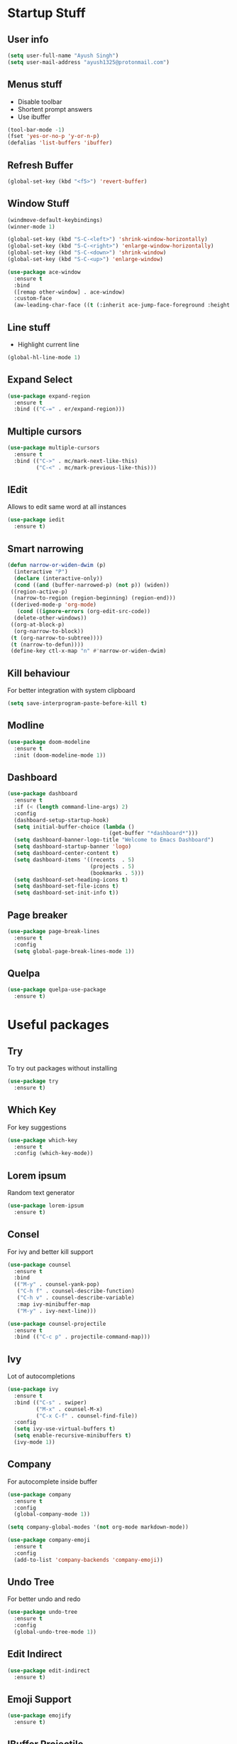 * Startup Stuff
** User info
#+BEGIN_SRC emacs-lisp
  (setq user-full-name "Ayush Singh")
  (setq user-mail-address "ayush1325@protonmail.com")
#+END_SRC
** Menus stuff
- Disable toolbar
- Shortent prompt answers
- Use ibuffer
#+BEGIN_SRC emacs-lisp
  (tool-bar-mode -1)
  (fset 'yes-or-no-p 'y-or-n-p)
  (defalias 'list-buffers 'ibuffer)
#+END_SRC
** Refresh Buffer
#+BEGIN_SRC emacs-lisp
  (global-set-key (kbd "<f5>") 'revert-buffer)
#+END_SRC
** Window Stuff
#+BEGIN_SRC emacs-lisp
  (windmove-default-keybindings)
  (winner-mode 1)

  (global-set-key (kbd "S-C-<left>") 'shrink-window-horizontally)
  (global-set-key (kbd "S-C-<right>") 'enlarge-window-horizontally)
  (global-set-key (kbd "S-C-<down>") 'shrink-window)
  (global-set-key (kbd "S-C-<up>") 'enlarge-window)

  (use-package ace-window
    :ensure t
    :bind
    ([remap other-window] . ace-window)
    :custom-face
    (aw-leading-char-face ((t (:inherit ace-jump-face-foreground :height 3.0)))))

#+END_SRC
** Line stuff
- Highlight current line
#+BEGIN_SRC emacs-lisp
  (global-hl-line-mode 1)
#+END_SRC
** Expand Select
#+BEGIN_SRC emacs-lisp
  (use-package expand-region
    :ensure t
    :bind (("C-=" . er/expand-region)))
#+END_SRC
** Multiple cursors
#+BEGIN_SRC emacs-lisp
  (use-package multiple-cursors
    :ensure t
    :bind (("C->" . mc/mark-next-like-this)
           ("C-<" . mc/mark-previous-like-this)))
#+END_SRC
** IEdit
Allows to edit same word at all instances
#+BEGIN_SRC emacs-lisp
  (use-package iedit
    :ensure t)
#+END_SRC
** Smart narrowing
#+BEGIN_SRC emacs-lisp
  (defun narrow-or-widen-dwim (p)
    (interactive "P")
    (declare (interactive-only))
    (cond ((and (buffer-narrowed-p) (not p)) (widen))
   ((region-active-p)
    (narrow-to-region (region-beginning) (region-end)))
   ((derived-mode-p 'org-mode)
     (cond ((ignore-errors (org-edit-src-code))
    (delete-other-windows))
   ((org-at-block-p)
    (org-narrow-to-block))
   (t (org-narrow-to-subtree))))
   (t (narrow-to-defun))))
   (define-key ctl-x-map "n" #'narrow-or-widen-dwim)
#+END_SRC
** Kill behaviour
For better integration with system clipboard
#+BEGIN_SRC emacs-lisp
  (setq save-interprogram-paste-before-kill t)
#+END_SRC
** Modline
#+BEGIN_SRC emacs-lisp
  (use-package doom-modeline
    :ensure t
    :init (doom-modeline-mode 1))
#+END_SRC
** Dashboard
#+BEGIN_SRC emacs-lisp
  (use-package dashboard
    :ensure t
    :if (< (length command-line-args) 2)
    :config
    (dashboard-setup-startup-hook)
    (setq initial-buffer-choice (lambda ()
                                  (get-buffer "*dashboard*")))
    (setq dashboard-banner-logo-title "Welcome to Emacs Dashboard")
    (setq dashboard-startup-banner 'logo)
    (setq dashboard-center-content t)
    (setq dashboard-items '((recents  . 5)
                            (projects . 5)
                            (bookmarks . 5)))
    (setq dashboard-set-heading-icons t)
    (setq dashboard-set-file-icons t)
    (setq dashboard-set-init-info t))
#+END_SRC
** Page breaker
#+BEGIN_SRC emacs-lisp
  (use-package page-break-lines
    :ensure t
    :config
    (setq global-page-break-lines-mode 1))
#+END_SRC
** Quelpa
#+BEGIN_SRC emacs-lisp
  (use-package quelpa-use-package
    :ensure t)
#+END_SRC
* Useful packages
** Try
To try out packages without installing
#+BEGIN_SRC emacs-lisp
  (use-package try
    :ensure t)
#+END_SRC
** Which Key
For key suggestions
#+BEGIN_SRC emacs-lisp
  (use-package which-key
    :ensure t
    :config (which-key-mode))
#+END_SRC
** Lorem ipsum
Random text generator
#+BEGIN_SRC emacs-lisp
  (use-package lorem-ipsum
    :ensure t)
#+END_SRC
** Consel
For ivy and better kill support
#+BEGIN_SRC emacs-lisp
  (use-package counsel
    :ensure t
    :bind
    (("M-y" . counsel-yank-pop)
     ("C-h f" . counsel-describe-function)
     ("C-h v" . counsel-describe-variable)
     :map ivy-minibuffer-map
     ("M-y" . ivy-next-line)))

  (use-package counsel-projectile
    :ensure t
    :bind (("C-c p" . projectile-command-map)))
#+END_SRC
** Ivy
Lot of autocompletions
#+BEGIN_SRC emacs-lisp
  (use-package ivy
    :ensure t
    :bind (("C-s" . swiper)
           ("M-x" . counsel-M-x)
           ("C-x C-f" . counsel-find-file))
    :config
    (setq ivy-use-virtual-buffers t)
    (setq enable-recursive-minibuffers t)
    (ivy-mode 1))
#+END_SRC
** Company 
For autocomplete inside buffer
#+BEGIN_SRC emacs-lisp
  (use-package company
    :ensure t
    :config
    (global-company-mode 1))

  (setq company-global-modes '(not org-mode markdown-mode))

  (use-package company-emoji
    :ensure t
    :config
    (add-to-list 'company-backends 'company-emoji))
#+END_SRC
** Undo Tree
For better undo and redo
#+BEGIN_SRC emacs-lisp
  (use-package undo-tree
    :ensure t
    :config
    (global-undo-tree-mode 1))
#+END_SRC
** Edit Indirect
#+BEGIN_SRC emacs-lisp
  (use-package edit-indirect
    :ensure t)
#+END_SRC
** Emoji Support
#+BEGIN_SRC emacs-lisp
  (use-package emojify
    :ensure t)
#+END_SRC
** IBuffer Projectile
Group ibuffer files based on projects
#+BEGIN_SRC emacs-lisp
  (use-package ibuffer-projectile
    :ensure t
    :config
    (add-hook 'ibuffer-hook
      (lambda ()
        (ibuffer-projectile-set-filter-groups)
        (unless (eq ibuffer-sorting-mode 'alphabetic)
          (ibuffer-do-sort-by-alphabetic)))))
#+END_SRC
** Hungry Delete
#+BEGIN_SRC emacs-lisp
  (use-package hungry-delete
    :ensure t
    :config (global-hungry-delete-mode t))
#+END_SRC
* Programming
** Projectile
#+BEGIN_SRC emacs-lisp
  (use-package projectile
    :ensure t
    :config
    (projectile-mode +1)
    (setq projectile-completion-system 'ivy))
#+END_SRC
** Magit
#+BEGIN_SRC emacs-lisp
  (use-package magit
    :ensure t
    :config
    (setq git-commit-summary-max-length 50))
#+END_SRC
** LSP
#+BEGIN_SRC emacs-lisp
  (use-package lsp-mode
    :ensure t
    :init (setq lsp-keymap-prefix "s-l")
    :hook ((prog-mode . lsp)
           (vue-mode . lsp)
           (lsp-mode . lsp-enable-which-key-integration))
    :commands lsp)

  (use-package lsp-ui
    :ensure t
    :commands lsp-ui-mode)

  (use-package company-lsp
    :ensure t
    :commands company-lsp)

  (use-package lsp-ivy
    :ensure t
    :commands lsp-ivy-workspace-symbol)

  (use-package dap-mode
    :ensure t)
#+END_SRC
** Rust Mode
#+BEGIN_SRC emacs-lisp
  (use-package rust-mode
    :ensure t)
#+END_SRC
** Lisp
#+BEGIN_SRC emacs-lisp
  (use-package paredit
    :ensure t)

  (use-package eldoc
    :ensure t
    :hook (emacs-lisp-mode-hook . eldoc-mode))

  (use-package highlight-defined
    :ensure t
    :hook (emacs-lisp-mode-hook . highlight-defined-mode))
#+END_SRC
** Markdown
#+BEGIN_SRC emacs-lisp
  (use-package markdown-mode
    :ensure t
    :commands (markdown-mode gfm-mode)
    :mode (("README\\.md\\'" . gfm-mode)
           ("\\.md\\'" . markdown-mode)
           ("\\.markdown\\'" . markdown-mode))
    :init (setq markdown-command "multimarkdown"))

  (use-package adaptive-wrap
    :ensure t
    :hook (markdown-mode . adaptive-wrap-prefix-mode))
#+END_SRC
** Vuejs
#+BEGIN_SRC emacs-lisp
  (use-package vue-mode
    :ensure t
    :config
    (setq mmm-submode-decoration-level 0))

  (setq mmm-js-mode-enter-hook (lambda () (setq syntax-ppss-table nil)))
  (setq mmm-typescript-mode-enter-hook (lambda () (setq syntax-ppss-table nil)))
#+END_SRC
** Rest Client
- Basic package
#+BEGIN_SRC emacs-lisp
  (use-package restclient
    :ensure t)
#+END_SRC
- Org support
#+BEGIN_SRC emacs-lisp
  (use-package ob-restclient
    :ensure t)
#+END_SRC
* Org Mode
** Pretty Bullets
#+BEGIN_SRC emacs-lisp
  (use-package org-bullets
    :ensure t
    :hook (org-mode . org-bullets-mode))
#+END_SRC
** Custom variables
#+BEGIN_SRC emacs-lisp
  (setq org-startup-indented t)
  (setq org-startup-folded (quote overview))
#+END_SRC
** Pretty stuff
#+BEGIN_SRC emacs-lisp
  (setq org-src-fontify-natively t)
  (setq org-ellipsis "⤵")
  (setq org-src-tab-acts-natively t)
#+END_SRC
** Babel
#+BEGIN_SRC emacs-lisp
  (org-babel-do-load-languages
   'org-babel-load-languages
   '((restclient . t)
     (emacs-lisp . t)))
#+END_SRC

* Eshell
** Autosuggestions
#+BEGIN_SRC emacs-lisp
  (use-package esh-autosuggest
    :ensure t
    :hook (eshell-mode . esh-autosuggest-mode))
#+END_SRC
** Extras
#+BEGIN_SRC emacs-lisp
  (use-package eshell-prompt-extras
    :ensure t
    )

  (with-eval-after-load "esh-opt"
    (autoload 'epe-theme-lambda "eshell-prompt-extras")
    (setq eshell-highlight-prompt nil
          eshell-prompt-function 'epe-theme-lambda))
#+END_SRC
* Dired
** Async
#+BEGIN_SRC emacs-lisp
  (use-package async
    :ensure t
    :config
    (dired-async-mode 1))
#+END_SRC
** Dired+
#+BEGIN_SRC emacs-lisp
  (use-package dired+
    :quelpa (dired+ :fetcher url :url "https://www.emacswiki.org/emacs/download/dired+.el")
    :defer 1)
#+END_SRC
** Sunrise Commander
#+BEGIN_SRC emacs-lisp
  (use-package sunrise-commander
    :quelpa (sunrise :fetcher git :url "https://github.com/sunrise-commander/sunrise-commander.git")
    :defer 1)
#+END_SRC
* Asthetic Stuff
** Pretty stuff
#+BEGIN_SRC emacs-lisp
  (use-package highlight-parentheses
    :ensure t
    :hook (prog-mode . highlight-parentheses-mode))

  (global-prettify-symbols-mode +1)

  (use-package rainbow-mode
    :ensure t
    :hook prog-mode)

  (setq frame-title-format '((:eval (projectile-project-name))))
#+END_SRC
** Icons
#+BEGIN_SRC emacs-lisp
  (use-package all-the-icons
    :ensure t)
#+END_SRC
** Theme
#+BEGIN_SRC emacs-lisp
  (use-package doom-themes
    :ensure t
    :config
    (setq doom-themes-enable-bold t)
    (setq doom-themes-enable-italic t)
    (load-theme 'doom-dracula t))

  (doom-themes-visual-bell-config)

  (doom-themes-org-config)
#+END_SRC
* Other Modes
** Engine Mode
To search directly from eamcs
#+BEGIN_SRC emacs-lisp
  (use-package engine-mode
    :ensure t
    :config
    (engine-mode t))

  (defengine duckduckgo
    "https://duckduckgo.com/?q=%s"
    :keybinding "d")
#+END_SRC
** Pdf
- Basic mode
#+BEGIN_SRC emacs-lisp
  (use-package pdf-tools
    :ensure t
    :config
    (require 'pdf-tools)
    (require 'pdf-view)
    (require 'pdf-misc)
    (require 'pdf-occur)
    (require 'pdf-util)
    (require 'pdf-annot)
    (require 'pdf-info)
    (require 'pdf-isearch)
    (require 'pdf-history)
    (require 'pdf-links)
    (pdf-tools-install :no-query))
#+END_SRC
- Save last position
#+BEGIN_SRC emacs-lisp
  (use-package pdf-view-restore
    :ensure t
    :config
    (add-hook 'pdf-view-mode-hook 'pdf-view-restore-mode))
#+END_SRC
